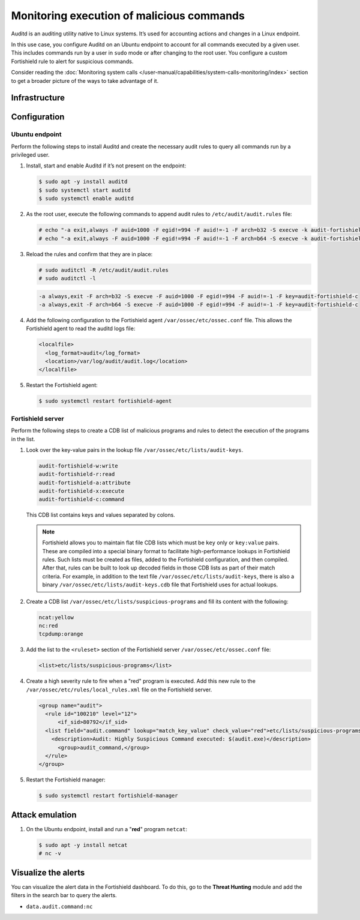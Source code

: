 .. Copyright (C) 2015, Fortishield, Inc.

.. meta::
   :description: In this proof of concept, you create specific rules to alert about commands run by the user. Learn more about it in our documentation.

Monitoring execution of malicious commands
==========================================

Auditd is an auditing utility native to Linux systems. It’s used for accounting actions and changes in a Linux endpoint.

In this use case, you configure Auditd on an Ubuntu endpoint to account for all commands executed by a given user. This includes commands run by a user in ``sudo`` mode or after changing to the root user. You configure a custom Fortishield rule to alert for suspicious commands.

Consider reading the :doc:`Monitoring system calls </user-manual/capabilities/system-calls-monitoring/index>` section to get a broader picture of the ways to take advantage of it.

Infrastructure
--------------

+---------------+------------------------------------------------------------------------------------------------------------------------------------------------------------------------------------------------------------------------+
| Endpoint      | Description                                                                                                                                                                                                            |
+===============+========================================================================================================================================================================================================================+
| Ubuntu 22.04  | On this endpoint, you configure Auditd to monitor the execution of malicious commands. Then, make use of the Fortishield CDB list lookup capability to create a list of potential malicious commands that can be run on it.  |
+---------------+------------------------------------------------------------------------------------------------------------------------------------------------------------------------------------------------------------------------+

Configuration
-------------

Ubuntu endpoint
^^^^^^^^^^^^^^^

Perform the following steps to install Auditd and create the necessary audit rules to query all commands run by a privileged user.

#. Install, start and enable Auditd if it’s not present on the endpoint:

   .. code-block:: console

      $ sudo apt -y install auditd
      $ sudo systemctl start auditd
      $ sudo systemctl enable auditd

#. As the root user, execute the following commands to append audit rules to ``/etc/audit/audit.rules`` file:

   .. code-block:: console

      # echo "-a exit,always -F auid=1000 -F egid!=994 -F auid!=-1 -F arch=b32 -S execve -k audit-fortishield-c" >> /etc/audit/audit.rules
      # echo "-a exit,always -F auid=1000 -F egid!=994 -F auid!=-1 -F arch=b64 -S execve -k audit-fortishield-c" >> /etc/audit/audit.rules

#. Reload the rules and confirm that they are in place:

   .. code-block:: console

      # sudo auditctl -R /etc/audit/audit.rules
      # sudo auditctl -l

   .. code-block:: none
      :class: output

      -a always,exit -F arch=b32 -S execve -F auid=1000 -F egid!=994 -F auid!=-1 -F key=audit-fortishield-c
      -a always,exit -F arch=b64 -S execve -F auid=1000 -F egid!=994 -F auid!=-1 -F key=audit-fortishield-c

#. Add the following configuration to the Fortishield agent ``/var/ossec/etc/ossec.conf`` file. This allows the Fortishield agent to read the auditd logs file:

   .. code-block:: xml

      <localfile>
        <log_format>audit</log_format>
        <location>/var/log/audit/audit.log</location>
      </localfile>      

#. Restart the Fortishield agent:

   .. code-block:: console

      $ sudo systemctl restart fortishield-agent

Fortishield server
^^^^^^^^^^^^

Perform the following steps to create a CDB list of malicious programs and rules to detect the execution of the programs in the list.

#. Look over the key-value pairs in the lookup file ``/var/ossec/etc/lists/audit-keys``.

   .. code-block:: none

      audit-fortishield-w:write
      audit-fortishield-r:read
      audit-fortishield-a:attribute
      audit-fortishield-x:execute
      audit-fortishield-c:command

   This CDB list contains keys and values separated by colons. 

   .. note::

      Fortishield allows you to maintain flat file CDB lists which must be ``key`` only or ``key:value`` pairs. These are compiled into a special binary format to facilitate high-performance lookups in Fortishield rules. Such lists must be created as files, added to the Fortishield configuration, and then compiled. After that, rules can be built to look up decoded fields in those CDB lists as part of their match criteria. For example, in addition to the text file ``/var/ossec/etc/lists/audit-keys``, there is also a binary ``/var/ossec/etc/lists/audit-keys.cdb`` file that Fortishield uses for actual lookups.

#. Create a CDB list ``/var/ossec/etc/lists/suspicious-programs`` and fill its content with the following:

   .. code-block:: none

      ncat:yellow
      nc:red
      tcpdump:orange

#. Add the list  to the ``<ruleset>`` section of the Fortishield server ``/var/ossec/etc/ossec.conf`` file:

   .. code-block:: xml

      <list>etc/lists/suspicious-programs</list>

#. Create a high severity rule to fire when a "red" program is executed. Add this new rule to the ``/var/ossec/etc/rules/local_rules.xml`` file on the Fortishield server.

   .. code-block:: xml

      <group name="audit">
        <rule id="100210" level="12">
            <if_sid>80792</if_sid>
        <list field="audit.command" lookup="match_key_value" check_value="red">etc/lists/suspicious-programs</list>
          <description>Audit: Highly Suspicious Command executed: $(audit.exe)</description>
            <group>audit_command,</group>
        </rule>
      </group>

#. Restart the Fortishield manager:

   .. code-block:: console

      $ sudo systemctl restart fortishield-manager

Attack emulation
----------------

#. On the Ubuntu endpoint, install and run a "**red**" program ``netcat``:

   .. code-block:: console

      $ sudo apt -y install netcat
      # nc -v

Visualize the alerts
--------------------

You can visualize the alert data in the Fortishield dashboard. To do this, go to the **Threat Hunting** module and add the filters in the search bar to query the alerts.

-  ``data.audit.command:nc``

   .. thumbnail:: /images/poc/audit-commands-alerts.png
      :title: Suspicious binary alerts
      :align: center
      :width: 80%

